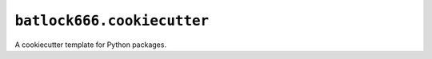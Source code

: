 ===========================
``batlock666.cookiecutter``
===========================

A cookiecutter template for Python packages.
